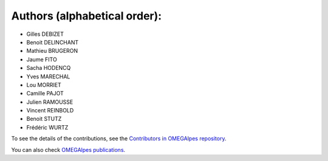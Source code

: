 Authors (alphabetical order):
=============================

- Gilles DEBIZET

- Benoit DELINCHANT

- Mathieu BRUGERON

- Jaume FITO

- Sacha HODENCQ

- Yves MARECHAL

- Lou MORRIET

- Camille PAJOT

- Julien RAMOUSSE

- Vincent REINBOLD

- Benoit STUTZ

- Frédéric WURTZ

To see the details of the contributions, see the `Contributors in OMEGAlpes repository`_.

You can also check `OMEGAlpes publications`_.

.. _`Contributors in OMEGAlpes repository`: https://gricad-gitlab.univ-grenoble-alpes.fr/omegalpes/omegalpes/-/graphs/master
.. _`OMEGAlpes publications`: https://omegalpes.readthedocs.io/en/latest/api/publications.html